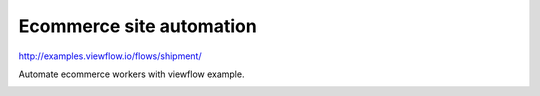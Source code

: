=========================
Ecommerce site automation
=========================

http://examples.viewflow.io/flows/shipment/

Automate ecommerce workers with viewflow example.

.. image:: doc/ShipmentProcess.png
   :width: 400px
